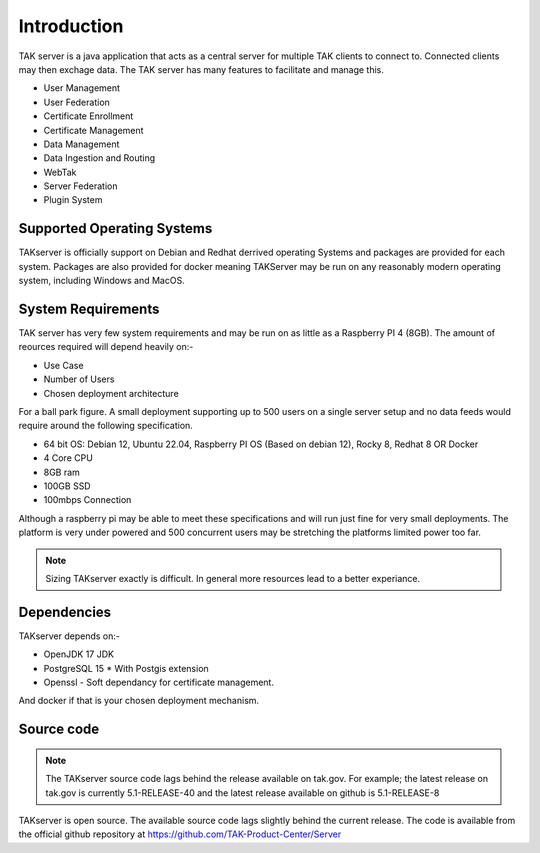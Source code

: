 Introduction
============

TAK server is a java application that acts as a central server for multiple TAK
clients to connect to. Connected clients may then exchage data. The TAK server
has many features to facilitate and manage this.

* User Management
* User Federation
* Certificate Enrollment
* Certificate Management
* Data Management
* Data Ingestion and Routing
* WebTak
* Server Federation
* Plugin System


Supported Operating Systems
---------------------------

TAKserver is officially support on Debian and Redhat derrived operating Systems
and packages are provided for each system. Packages are also provided for docker 
meaning TAKServer may be run on any reasonably modern operating system,
including Windows and MacOS.


System Requirements
-------------------

TAK server has very few system requirements and may be run on as little as a
Raspberry PI 4 (8GB). The amount of reources required will depend heavily on:-

* Use Case
* Number of Users
* Chosen deployment architecture

For a ball park figure. A small deployment supporting up to 500 users on a
single server setup and no data feeds would require around the following
specification.

* 64 bit OS: Debian 12, Ubuntu 22.04, Raspberry PI OS (Based on debian 12), Rocky 8, Redhat 8 OR Docker
* 4 Core CPU
* 8GB ram
* 100GB SSD
* 100mbps Connection

Although a raspberry pi may be able to meet these specifications and will run 
just fine for very small deployments. The platform is very under powered and 500
concurrent users may be stretching the platforms limited power too far.

.. note::
    Sizing TAKserver exactly is difficult. In general more resources lead to a
    better experiance.


Dependencies
------------

TAKserver depends on:-

* OpenJDK 17 JDK
* PostgreSQL 15
  * With Postgis extension
* Openssl - Soft dependancy for certificate management.

And docker if that is your chosen deployment mechanism.


Source code
-----------

.. note::
  The TAKserver source code lags behind the release available on tak.gov. For
  example; the latest release on tak.gov is currently 5.1-RELEASE-40 and the
  latest release available on github is 5.1-RELEASE-8

TAKserver is open source. The available source code lags slightly behind the
current release. The code is available from the official github repository
at https://github.com/TAK-Product-Center/Server
